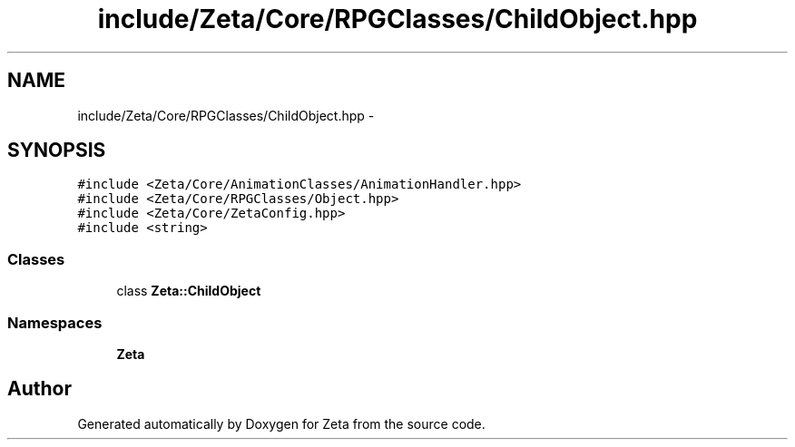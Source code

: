 .TH "include/Zeta/Core/RPGClasses/ChildObject.hpp" 3 "Wed Feb 10 2016" "Zeta" \" -*- nroff -*-
.ad l
.nh
.SH NAME
include/Zeta/Core/RPGClasses/ChildObject.hpp \- 
.SH SYNOPSIS
.br
.PP
\fC#include <Zeta/Core/AnimationClasses/AnimationHandler\&.hpp>\fP
.br
\fC#include <Zeta/Core/RPGClasses/Object\&.hpp>\fP
.br
\fC#include <Zeta/Core/ZetaConfig\&.hpp>\fP
.br
\fC#include <string>\fP
.br

.SS "Classes"

.in +1c
.ti -1c
.RI "class \fBZeta::ChildObject\fP"
.br
.in -1c
.SS "Namespaces"

.in +1c
.ti -1c
.RI " \fBZeta\fP"
.br
.in -1c
.SH "Author"
.PP 
Generated automatically by Doxygen for Zeta from the source code\&.
